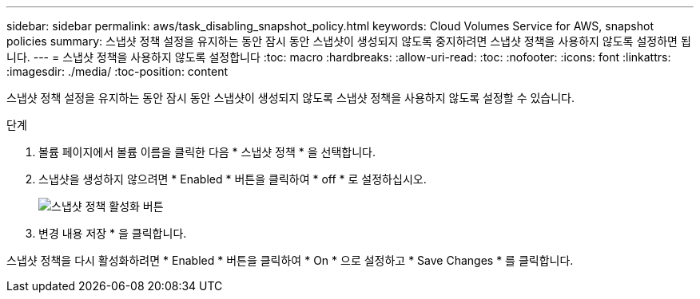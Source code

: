 ---
sidebar: sidebar 
permalink: aws/task_disabling_snapshot_policy.html 
keywords: Cloud Volumes Service for AWS, snapshot policies 
summary: 스냅샷 정책 설정을 유지하는 동안 잠시 동안 스냅샷이 생성되지 않도록 중지하려면 스냅샷 정책을 사용하지 않도록 설정하면 됩니다. 
---
= 스냅샷 정책을 사용하지 않도록 설정합니다
:toc: macro
:hardbreaks:
:allow-uri-read: 
:toc: 
:nofooter: 
:icons: font
:linkattrs: 
:imagesdir: ./media/
:toc-position: content


[role="lead"]
스냅샷 정책 설정을 유지하는 동안 잠시 동안 스냅샷이 생성되지 않도록 스냅샷 정책을 사용하지 않도록 설정할 수 있습니다.

.단계
. 볼륨 페이지에서 볼륨 이름을 클릭한 다음 * 스냅샷 정책 * 을 선택합니다.
. 스냅샷을 생성하지 않으려면 * Enabled * 버튼을 클릭하여 * off * 로 설정하십시오.
+
image:diagram_snapshot_policy_button.png["스냅샷 정책 활성화 버튼"]

. 변경 내용 저장 * 을 클릭합니다.


스냅샷 정책을 다시 활성화하려면 * Enabled * 버튼을 클릭하여 * On * 으로 설정하고 * Save Changes * 를 클릭합니다.

